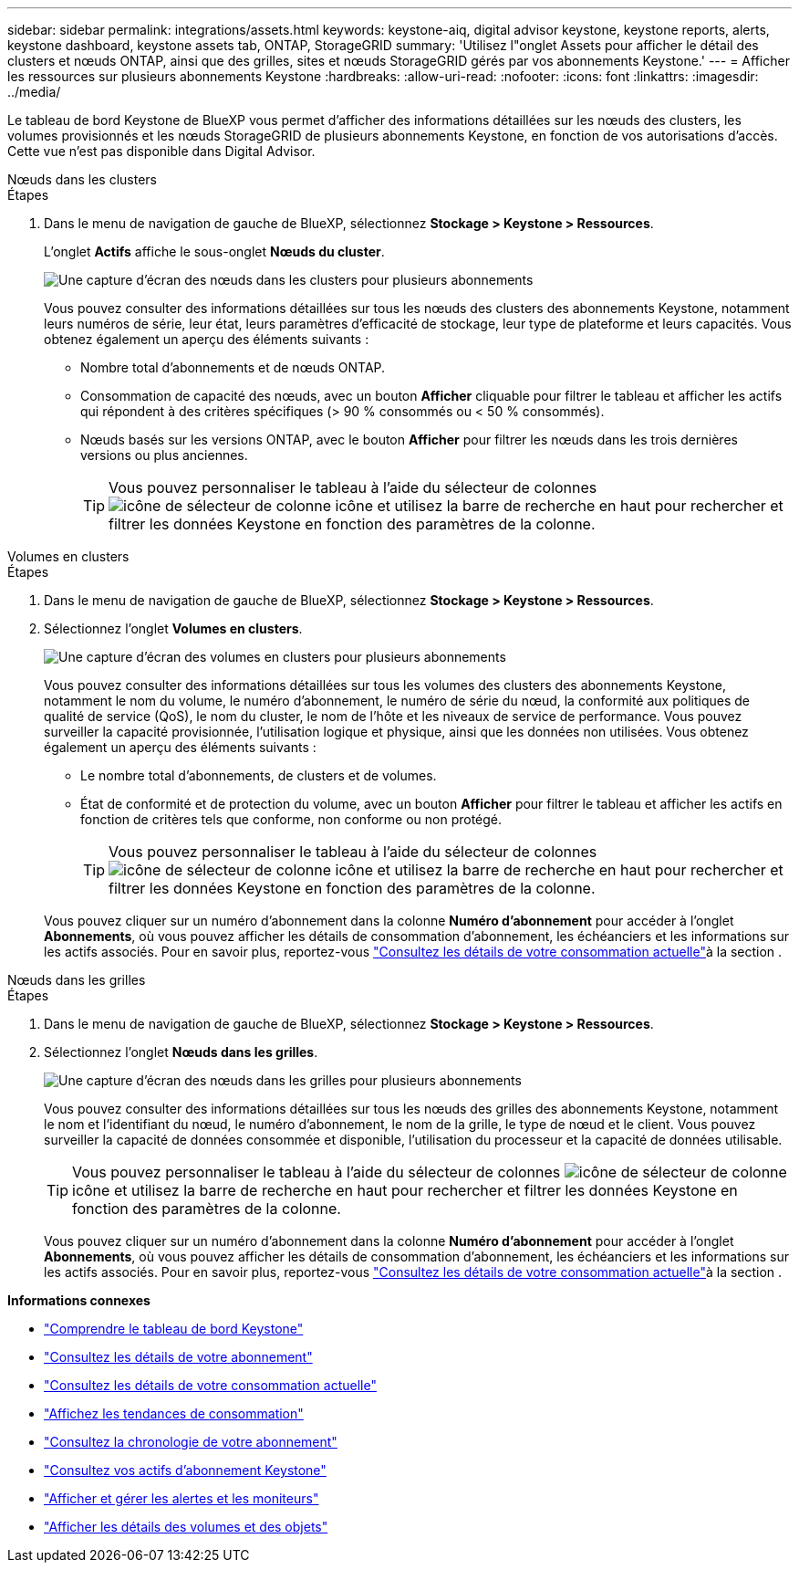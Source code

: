 ---
sidebar: sidebar 
permalink: integrations/assets.html 
keywords: keystone-aiq, digital advisor keystone, keystone reports, alerts, keystone dashboard, keystone assets tab, ONTAP, StorageGRID 
summary: 'Utilisez l"onglet Assets pour afficher le détail des clusters et nœuds ONTAP, ainsi que des grilles, sites et nœuds StorageGRID gérés par vos abonnements Keystone.' 
---
= Afficher les ressources sur plusieurs abonnements Keystone
:hardbreaks:
:allow-uri-read: 
:nofooter: 
:icons: font
:linkattrs: 
:imagesdir: ../media/


[role="lead"]
Le tableau de bord Keystone de BlueXP vous permet d'afficher des informations détaillées sur les nœuds des clusters, les volumes provisionnés et les nœuds StorageGRID de plusieurs abonnements Keystone, en fonction de vos autorisations d'accès. Cette vue n'est pas disponible dans Digital Advisor.

[role="tabbed-block"]
====
.Nœuds dans les clusters
--
.Étapes
. Dans le menu de navigation de gauche de BlueXP, sélectionnez *Stockage > Keystone > Ressources*.
+
L'onglet *Actifs* affiche le sous-onglet *Nœuds du cluster*.

+
image:bxp-nodes-clusters-multiple-subscription.png["Une capture d'écran des nœuds dans les clusters pour plusieurs abonnements"]

+
Vous pouvez consulter des informations détaillées sur tous les nœuds des clusters des abonnements Keystone, notamment leurs numéros de série, leur état, leurs paramètres d'efficacité de stockage, leur type de plateforme et leurs capacités. Vous obtenez également un aperçu des éléments suivants :

+
** Nombre total d'abonnements et de nœuds ONTAP.
** Consommation de capacité des nœuds, avec un bouton *Afficher* cliquable pour filtrer le tableau et afficher les actifs qui répondent à des critères spécifiques (> 90 % consommés ou < 50 % consommés).
** Nœuds basés sur les versions ONTAP, avec le bouton *Afficher* pour filtrer les nœuds dans les trois dernières versions ou plus anciennes.
+

TIP: Vous pouvez personnaliser le tableau à l'aide du sélecteur de colonnes image:column-selector.png["icône de sélecteur de colonne"] icône et utilisez la barre de recherche en haut pour rechercher et filtrer les données Keystone en fonction des paramètres de la colonne.





--
.Volumes en clusters
--
.Étapes
. Dans le menu de navigation de gauche de BlueXP, sélectionnez *Stockage > Keystone > Ressources*.
. Sélectionnez l'onglet *Volumes en clusters*.
+
image:bxp-volumes-clusters-multiple-sub-1.png["Une capture d'écran des volumes en clusters pour plusieurs abonnements"]

+
Vous pouvez consulter des informations détaillées sur tous les volumes des clusters des abonnements Keystone, notamment le nom du volume, le numéro d'abonnement, le numéro de série du nœud, la conformité aux politiques de qualité de service (QoS), le nom du cluster, le nom de l'hôte et les niveaux de service de performance. Vous pouvez surveiller la capacité provisionnée, l'utilisation logique et physique, ainsi que les données non utilisées. Vous obtenez également un aperçu des éléments suivants :

+
** Le nombre total d’abonnements, de clusters et de volumes.
** État de conformité et de protection du volume, avec un bouton *Afficher* pour filtrer le tableau et afficher les actifs en fonction de critères tels que conforme, non conforme ou non protégé.
+

TIP: Vous pouvez personnaliser le tableau à l'aide du sélecteur de colonnes image:column-selector.png["icône de sélecteur de colonne"] icône et utilisez la barre de recherche en haut pour rechercher et filtrer les données Keystone en fonction des paramètres de la colonne.

+
Vous pouvez cliquer sur un numéro d'abonnement dans la colonne *Numéro d'abonnement* pour accéder à l'onglet *Abonnements*, où vous pouvez afficher les détails de consommation d'abonnement, les échéanciers et les informations sur les actifs associés. Pour en savoir plus, reportez-vous link:../integrations/current-usage-tab.html["Consultez les détails de votre consommation actuelle"]à la section .





--
.Nœuds dans les grilles
--
.Étapes
. Dans le menu de navigation de gauche de BlueXP, sélectionnez *Stockage > Keystone > Ressources*.
. Sélectionnez l'onglet *Nœuds dans les grilles*.
+
image:bxp-nodes-grids-multiple-sub.png["Une capture d'écran des nœuds dans les grilles pour plusieurs abonnements"]

+
Vous pouvez consulter des informations détaillées sur tous les nœuds des grilles des abonnements Keystone, notamment le nom et l'identifiant du nœud, le numéro d'abonnement, le nom de la grille, le type de nœud et le client. Vous pouvez surveiller la capacité de données consommée et disponible, l'utilisation du processeur et la capacité de données utilisable.

+

TIP: Vous pouvez personnaliser le tableau à l'aide du sélecteur de colonnes image:column-selector.png["icône de sélecteur de colonne"] icône et utilisez la barre de recherche en haut pour rechercher et filtrer les données Keystone en fonction des paramètres de la colonne.

+
Vous pouvez cliquer sur un numéro d'abonnement dans la colonne *Numéro d'abonnement* pour accéder à l'onglet *Abonnements*, où vous pouvez afficher les détails de consommation d'abonnement, les échéanciers et les informations sur les actifs associés. Pour en savoir plus, reportez-vous link:../integrations/current-usage-tab.html["Consultez les détails de votre consommation actuelle"]à la section .



--
====
*Informations connexes*

* link:../integrations/dashboard-overview.html["Comprendre le tableau de bord Keystone"]
* link:../integrations/subscriptions-tab.html["Consultez les détails de votre abonnement"]
* link:../integrations/current-usage-tab.html["Consultez les détails de votre consommation actuelle"]
* link:../integrations/consumption-tab.html["Affichez les tendances de consommation"]
* link:../integrations/subscription-timeline.html["Consultez la chronologie de votre abonnement"]
* link:../integrations/assets-tab.html["Consultez vos actifs d'abonnement Keystone"]
* link:../integrations/monitoring-alerts.html["Afficher et gérer les alertes et les moniteurs"]
* link:../integrations/volumes-objects-tab.html["Afficher les détails des volumes et des objets"]

